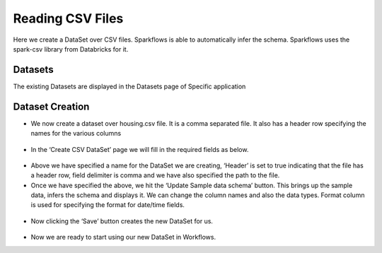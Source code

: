 Reading CSV Files
=================

Here we create a DataSet over CSV files. Sparkflows is able to automatically infer the schema. Sparkflows uses the spark-csv library from Databricks for it.

Datasets
--------

The existing Datasets are displayed in the Datasets page of Specific application


.. figure:: ../../_assets/tutorials/dataset/1.PNG
   :alt: Dataset
   :align: center
   :width: 60%
   
Dataset Creation
----------------
 
- We now create a dataset over housing.csv file. It is a comma separated file. It also has a header row specifying the names for the various columns   


.. figure:: ../../_assets/tutorials/dataset/2.PNG
   :alt: Dataset
   :align: center
   :width: 60%
   
- In the ‘Create CSV DataSet’ page we will fill in the required fields as below.   


.. figure:: ../../_assets/tutorials/dataset/3.PNG
   :alt: Dataset
   :align: center
   :width: 60%
   
- Above we have specified a name for the DataSet we are creating, ‘Header’ is set to true indicating that the file has a header row, field delimiter is comma and we have also specified the path to the file.

- Once we have specified the above, we hit the ‘Update Sample data schema’ button. This brings up the sample data, infers the schema and displays it. We can change the column names and also the data types. Format column is used for specifying the format for date/time fields.

.. figure:: ../../_assets/tutorials/dataset/4.PNG
   :alt: Dataset
   :align: center
   :width: 60%


.. figure:: ../../_assets/tutorials/dataset/6.PNG
   :alt: Dataset
   :align: center
   :width: 60%


- Now clicking the ‘Save’ button creates the new DataSet for us.

.. figure:: ../../_assets/tutorials/dataset/5.PNG
   :alt: Dataset
   :align: center
   :width: 60%
   
- Now we are ready to start using our new DataSet in Workflows.   
